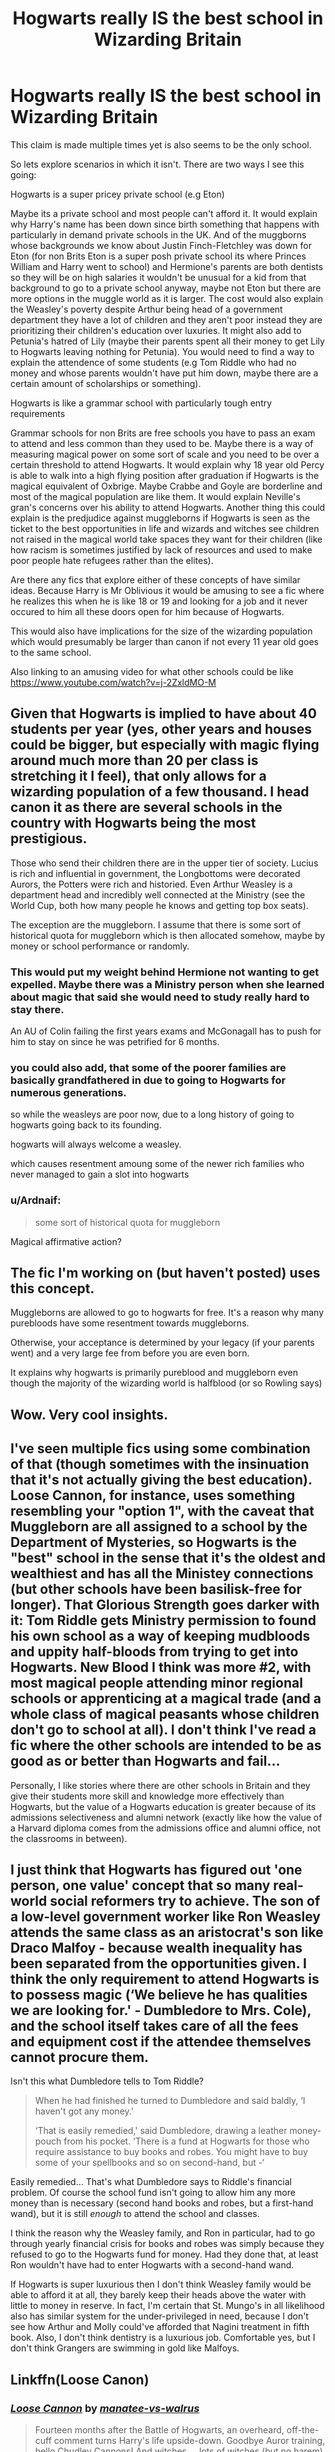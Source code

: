 #+TITLE: Hogwarts really IS the best school in Wizarding Britain

* Hogwarts really IS the best school in Wizarding Britain
:PROPERTIES:
:Author: Slytherinrabbit
:Score: 33
:DateUnix: 1620241711.0
:DateShort: 2021-May-05
:FlairText: Prompt
:END:
This claim is made multiple times yet is also seems to be the only school.

So lets explore scenarios in which it isn't. There are two ways I see this going:

Hogwarts is a super pricey private school (e.g Eton)

Maybe its a private school and most people can't afford it. It would explain why Harry's name has been down since birth something that happens with particularly in demand private schools in the UK. And of the muggborns whose backgrounds we know about Justin Finch-Fletchley was down for Eton (for non Brits Eton is a super posh private school its where Princes William and Harry went to school) and Hermione's parents are both dentists so they will be on high salaries it wouldn't be unusual for a kid from that background to go to a private school anyway, maybe not Eton but there are more options in the muggle world as it is larger. The cost would also explain the Weasley's poverty despite Arthur being head of a government department they have a lot of children and they aren't poor instead they are prioritizing their children's education over luxuries. It might also add to Petunia's hatred of Lily (maybe their parents spent all their money to get Lily to Hogwarts leaving nothing for Petunia). You would need to find a way to explain the attendence of some students (e.g Tom Riddle who had no money and whose parents wouldn't have put him down, maybe there are a certain amount of scholarships or something).

Hogwarts is like a grammar school with particularly tough entry requirements

Grammar schools for non Brits are free schools you have to pass an exam to attend and less common than they used to be. Maybe there is a way of measuring magical power on some sort of scale and you need to be over a certain threshold to attend Hogwarts. It would explain why 18 year old Percy is able to walk into a high flying position after graduation if Hogwarts is the magical equivalent of Oxbrige. Maybe Crabbe and Goyle are borderline and most of the magical population are like them. It would explain Neville's gran's concerns over his ability to attend Hogwarts. Another thing this could explain is the predjudice against muggleborns if Hogwarts is seen as the ticket to the best opportunities in life and wizards and witches see children not raised in the magical world take spaces they want for their children (like how racism is sometimes justified by lack of resources and used to make poor people hate refugees rather than the elites).

Are there any fics that explore either of these concepts of have similar ideas. Because Harry is Mr Oblivious it would be amusing to see a fic where he realizes this when he is like 18 or 19 and looking for a job and it never occured to him all these doors open for him because of Hogwarts.

This would also have implications for the size of the wizarding population which would presumably be larger than canon if not every 11 year old goes to the same school.

Also linking to an amusing video for what other schools could be like [[https://www.youtube.com/watch?v=j-2ZxldMO-M]]


** Given that Hogwarts is implied to have about 40 students per year (yes, other years and houses could be bigger, but especially with magic flying around much more than 20 per class is stretching it I feel), that only allows for a wizarding population of a few thousand. I head canon it as there are several schools in the country with Hogwarts being the most prestigious.

Those who send their children there are in the upper tier of society. Lucius is rich and influential in government, the Longbottoms were decorated Aurors, the Potters were rich and historied. Even Arthur Weasley is a department head and incredibly well connected at the Ministry (see the World Cup, both how many people he knows and getting top box seats).

The exception are the muggleborn. I assume that there is some sort of historical quota for muggleborn which is then allocated somehow, maybe by money or school performance or randomly.
:PROPERTIES:
:Author: greatandmodest
:Score: 15
:DateUnix: 1620255370.0
:DateShort: 2021-May-06
:END:

*** This would put my weight behind Hermione not wanting to get expelled. Maybe there was a Ministry person when she learned about magic that said she would need to study really hard to stay there.

An AU of Colin failing the first years exams and McGonagall has to push for him to stay on since he was petrified for 6 months.
:PROPERTIES:
:Author: CorsoTheWolf
:Score: 4
:DateUnix: 1620283234.0
:DateShort: 2021-May-06
:END:


*** you could also add, that some of the poorer families are basically grandfathered in due to going to Hogwarts for numerous generations.

so while the weasleys are poor now, due to a long history of going to hogwarts going back to its founding.

hogwarts will always welcome a weasley.

which causes resentment amoung some of the newer rich families who never managed to gain a slot into hogwarts
:PROPERTIES:
:Author: CommanderL3
:Score: 5
:DateUnix: 1620326522.0
:DateShort: 2021-May-06
:END:


*** u/Ardnaif:
#+begin_quote
  some sort of historical quota for muggleborn
#+end_quote

Magical affirmative action?
:PROPERTIES:
:Author: Ardnaif
:Score: 3
:DateUnix: 1620268393.0
:DateShort: 2021-May-06
:END:


** The fic I'm working on (but haven't posted) uses this concept.

Muggleborns are allowed to go to hogwarts for free. It's a reason why many purebloods have some resentment towards muggleborns.

Otherwise, your acceptance is determined by your legacy (if your parents went) and a very large fee from before you are even born.

It explains why hogwarts is primarily pureblood and muggleborn even though the majority of the wizarding world is halfblood (or so Rowling says)
:PROPERTIES:
:Author: Lindsiria
:Score: 7
:DateUnix: 1620260526.0
:DateShort: 2021-May-06
:END:


** Wow. Very cool insights.
:PROPERTIES:
:Author: alexanderhamiltonjhn
:Score: 6
:DateUnix: 1620244231.0
:DateShort: 2021-May-06
:END:


** I've seen multiple fics using some combination of that (though sometimes with the insinuation that it's not actually giving the best education). Loose Cannon, for instance, uses something resembling your "option 1", with the caveat that Muggleborn are all assigned to a school by the Department of Mysteries, so Hogwarts is the "best" school in the sense that it's the oldest and wealthiest and has all the Ministey connections (but other schools have been basilisk-free for longer). That Glorious Strength goes darker with it: Tom Riddle gets Ministry permission to found his own school as a way of keeping mudbloods and uppity half-bloods from trying to get into Hogwarts. New Blood I think was more #2, with most magical people attending minor regional schools or apprenticing at a magical trade (and a whole class of magical peasants whose children don't go to school at all). I don't think I've read a fic where the other schools are intended to be as good as or better than Hogwarts and fail...

Personally, I like stories where there are other schools in Britain and they give their students more skill and knowledge more effectively than Hogwarts, but the value of a Hogwarts education is greater because of its admissions selectiveness and alumni network (exactly like how the value of a Harvard diploma comes from the admissions office and alumni office, not the classrooms in between).
:PROPERTIES:
:Author: RealLifeH_sapiens
:Score: 5
:DateUnix: 1620254461.0
:DateShort: 2021-May-06
:END:


** I just think that Hogwarts has figured out 'one person, one value' concept that so many real-world social reformers try to achieve. The son of a low-level government worker like Ron Weasley attends the same class as an aristocrat's son like Draco Malfoy - because wealth inequality has been separated from the opportunities given. I think the only requirement to attend Hogwarts is to possess magic (‘We believe he has qualities we are looking for.' - Dumbledore to Mrs. Cole), and the school itself takes care of all the fees and equipment cost if the attendee themselves cannot procure them.

Isn't this what Dumbledore tells to Tom Riddle?

#+begin_quote
  When he had finished he turned to Dumbledore and said baldly, ‘I haven't got any money.'

  ‘That is easily remedied,' said Dumbledore, drawing a leather money-pouch from his pocket. ‘There is a fund at Hogwarts for those who require assistance to buy books and robes. You might have to buy some of your spellbooks and so on second-hand, but -‘
#+end_quote

Easily remedied... That's what Dumbledore says to Riddle's financial problem. Of course the school fund isn't going to allow him any more money than is necessary (second hand books and robes, but a first-hand wand), but it is still /enough/ to attend the school and classes.

I think the reason why the Weasley family, and Ron in particular, had to go through yearly financial crisis for books and robes was simply because they refused to go to the Hogwarts fund for money. Had they done that, at least Ron wouldn't have had to enter Hogwarts with a second-hand wand.

If Hogwarts is super luxurious then I don't think Weasley family would be able to afford it at all, they barely keep their heads above the water with little to money in reserve. In fact, I'm certain that St. Mungo's in all likelihood also has similar system for the under-privileged in need, because I don't see how Arthur and Molly could've afforded that Nagini treatment in fifth book. Also, I don't think dentistry is a luxurious job. Comfortable yes, but I don't think Grangers are swimming in gold like Malfoys.
:PROPERTIES:
:Author: Freenore
:Score: 5
:DateUnix: 1620287475.0
:DateShort: 2021-May-06
:END:


** Linkffn(Loose Canon)
:PROPERTIES:
:Author: berkeleyjake
:Score: 3
:DateUnix: 1620257104.0
:DateShort: 2021-May-06
:END:

*** [[https://www.fanfiction.net/s/13452914/1/][*/Loose Cannon/*]] by [[https://www.fanfiction.net/u/11271166/manatee-vs-walrus][/manatee-vs-walrus/]]

#+begin_quote
  Fourteen months after the Battle of Hogwarts, an overheard, off-the-cuff comment turns Harry's life upside-down. Goodbye Auror training, hello Chudley Cannons! And witches ... lots of witches (but no harem). Heaps of dialogue and world-building, and OCs galore. Warning: Many tropes were harmed in the writing of this fic, and Cursed Child never happened. NO MORTAL PERIL.
#+end_quote

^{/Site/:} ^{fanfiction.net} ^{*|*} ^{/Category/:} ^{Harry} ^{Potter} ^{*|*} ^{/Rated/:} ^{Fiction} ^{M} ^{*|*} ^{/Chapters/:} ^{119} ^{*|*} ^{/Words/:} ^{1,028,416} ^{*|*} ^{/Reviews/:} ^{1,176} ^{*|*} ^{/Favs/:} ^{1,166} ^{*|*} ^{/Follows/:} ^{1,496} ^{*|*} ^{/Updated/:} ^{Apr} ^{28} ^{*|*} ^{/Published/:} ^{Dec} ^{15,} ^{2019} ^{*|*} ^{/id/:} ^{13452914} ^{*|*} ^{/Language/:} ^{English} ^{*|*} ^{/Genre/:} ^{Humor/Hurt/Comfort} ^{*|*} ^{/Characters/:} ^{Harry} ^{P.,} ^{Hermione} ^{G.,} ^{OC,} ^{Kreacher} ^{*|*} ^{/Download/:} ^{[[http://www.ff2ebook.com/old/ffn-bot/index.php?id=13452914&source=ff&filetype=epub][EPUB]]} ^{or} ^{[[http://www.ff2ebook.com/old/ffn-bot/index.php?id=13452914&source=ff&filetype=mobi][MOBI]]}

--------------

*FanfictionBot*^{2.0.0-beta} | [[https://github.com/FanfictionBot/reddit-ffn-bot/wiki/Usage][Usage]] | [[https://www.reddit.com/message/compose?to=tusing][Contact]]
:PROPERTIES:
:Author: FanfictionBot
:Score: 2
:DateUnix: 1620257130.0
:DateShort: 2021-May-06
:END:


** The idea of there being multiple wizarding schools while unsupported by canon makes the existence of OWLs and NEWTs make a lot more sense. If there was only one school in wizarding Britain what would the point of a standardized test be and why would the government develop such a program for a singular wizarding school.
:PROPERTIES:
:Author: Superkitty21
:Score: 3
:DateUnix: 1620327089.0
:DateShort: 2021-May-06
:END:


** ,,,,,,,,,,,,,,,,,,,,,,,,

Here you go, you dropped these.
:PROPERTIES:
:Author: Kelpsie
:Score: 2
:DateUnix: 1620298854.0
:DateShort: 2021-May-06
:END:


** Remind Me! One Month
:PROPERTIES:
:Author: ghost_queen21
:Score: 0
:DateUnix: 1620247960.0
:DateShort: 2021-May-06
:END:

*** I will be messaging you in 1 month on [[http://www.wolframalpha.com/input/?i=2021-06-05%2020:52:40%20UTC%20To%20Local%20Time][*2021-06-05 20:52:40 UTC*]] to remind you of [[https://www.reddit.com/r/HPfanfiction/comments/n5nuyv/hogwarts_really_is_the_best_school_in_wizarding/gx2mamx/?context=3][*this link*]]

[[https://www.reddit.com/message/compose/?to=RemindMeBot&subject=Reminder&message=%5Bhttps%3A%2F%2Fwww.reddit.com%2Fr%2FHPfanfiction%2Fcomments%2Fn5nuyv%2Fhogwarts_really_is_the_best_school_in_wizarding%2Fgx2mamx%2F%5D%0A%0ARemindMe%21%202021-06-05%2020%3A52%3A40%20UTC][*CLICK THIS LINK*]] to send a PM to also be reminded and to reduce spam.

^{Parent commenter can} [[https://www.reddit.com/message/compose/?to=RemindMeBot&subject=Delete%20Comment&message=Delete%21%20n5nuyv][^{delete this message to hide from others.}]]

--------------

[[https://www.reddit.com/r/RemindMeBot/comments/e1bko7/remindmebot_info_v21/][^{Info}]]

[[https://www.reddit.com/message/compose/?to=RemindMeBot&subject=Reminder&message=%5BLink%20or%20message%20inside%20square%20brackets%5D%0A%0ARemindMe%21%20Time%20period%20here][^{Custom}]]
[[https://www.reddit.com/message/compose/?to=RemindMeBot&subject=List%20Of%20Reminders&message=MyReminders%21][^{Your Reminders}]]
[[https://www.reddit.com/message/compose/?to=Watchful1&subject=RemindMeBot%20Feedback][^{Feedback}]]
:PROPERTIES:
:Author: RemindMeBot
:Score: 1
:DateUnix: 1620247993.0
:DateShort: 2021-May-06
:END:


** I think the fic Untitled Tome has multiple different schools, wth Hogwarts being the best
:PROPERTIES:
:Author: fighterman13
:Score: 1
:DateUnix: 1620289563.0
:DateShort: 2021-May-06
:END:

